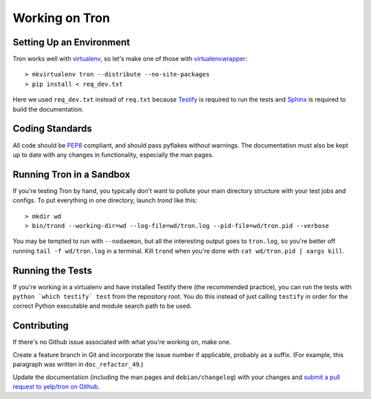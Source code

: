 Working on Tron
===============

Setting Up an Environment
-------------------------

Tron works well with `virtualenv <http://www.virtualenv.org>`_, so let's make
one of those with `virtualenvwrapper
<http://www.doughellmann.com/projects/virtualenvwrapper/>`_::

    > mkvirtualenv tron --distribute --no-site-packages
    > pip install < req_dev.txt

Here we used ``req_dev.txt`` instead of ``req.txt`` because `Testify
<https://github.com/yelp/testify>`_ is required to run the tests and `Sphinx
<http://sphinx.pocoo.org/>`_ is required to build the documentation.

Coding Standards
----------------

All code should be `PEP8 <http://www.python.org/dev/peps/pep-0008/>`_ compliant,
and should pass pyflakes without warnings. The documentation must also be kept
up to date with any changes in functionality, especially the man pages.


Running Tron in a Sandbox
-------------------------

If you're testing Tron by hand, you typically don't want to pollute your main
directory structure with your test jobs and configs. To put everything in one
directory, launch `trond` like this::

    > mkdir wd
    > bin/trond --working-dir=wd --log-file=wd/tron.log --pid-file=wd/tron.pid --verbose

You may be tempted to run with ``--nodaemon``, but all the interesting output
goes to ``tron.log``, so you're better off running ``tail -f wd/tron.log`` in a
terminal. Kill ``trond`` when you're done with ``cat wd/tron.pid | xargs
kill``.

Running the Tests
-----------------

If you're working in a virtualenv and have installed Testify there (the
recommended practice), you can run the tests with ``python `which testify`
test`` from the repository root. You do this instead of just calling
``testify`` in order for the correct Python executable and module search path
to be used.

Contributing
------------

If there's no Github issue associated with what you're working on, make one.

Create a feature branch in Git and incorporate the issue number if applicable,
probably as a suffix. (For example, this paragraph was written in
``doc_refactor_49``.)

Update the documentation (including the man pages and ``debian/changelog``)
with your changes and `submit a pull request to yelp/tron on Github
<http://www.github.com/yelp/tron/pull/new>`_.
